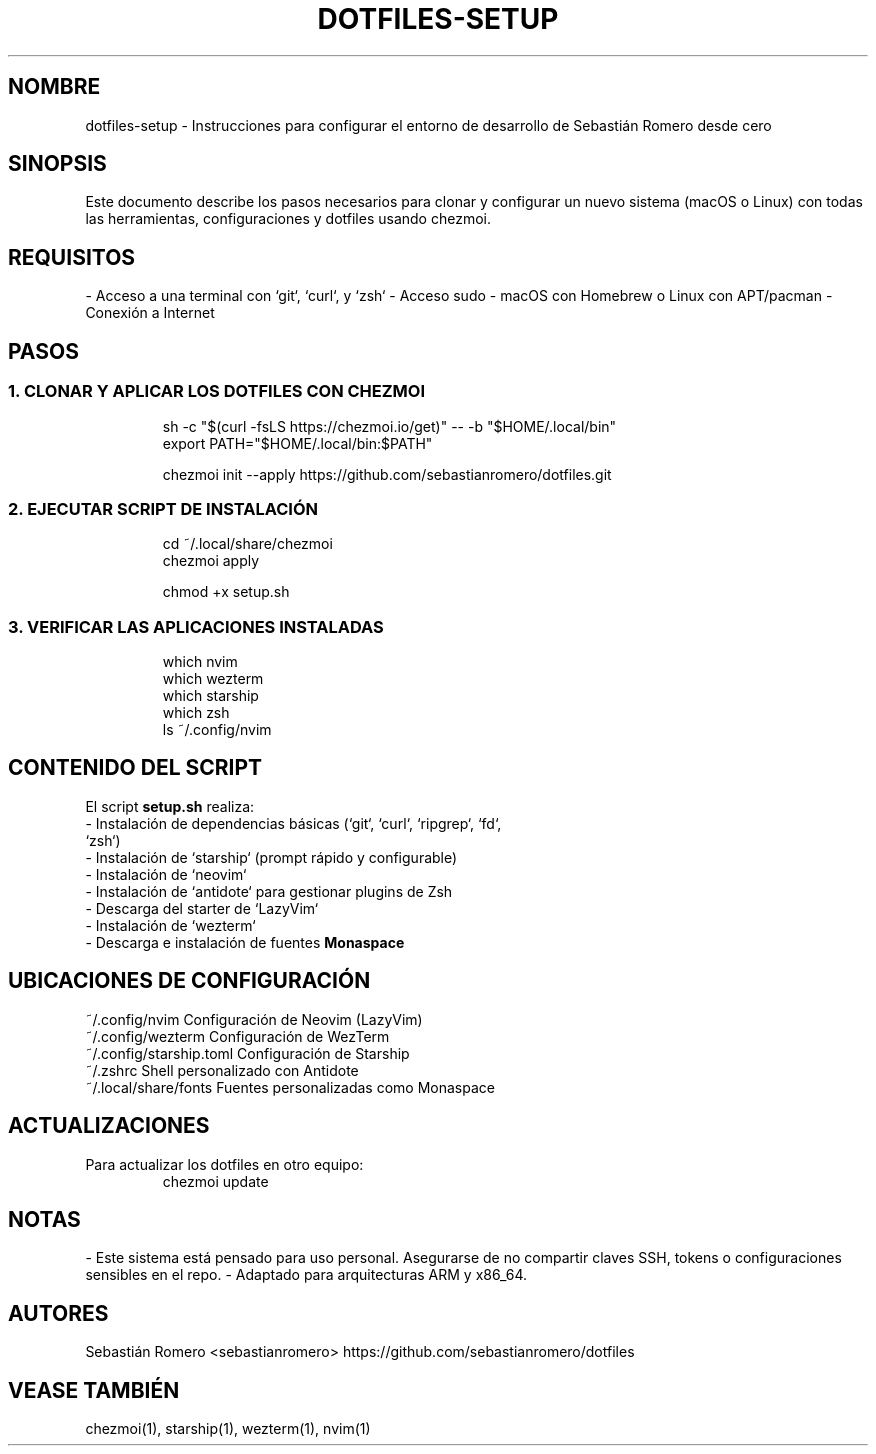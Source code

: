 .TH DOTFILES-SETUP 7 "Agosto 2025" "Sebastián Romero" "Manual del sistema personalizado"

.SH NOMBRE
dotfiles-setup \- Instrucciones para configurar el entorno de desarrollo de Sebastián Romero desde cero

.SH SINOPSIS
Este documento describe los pasos necesarios para clonar y configurar un nuevo sistema (macOS o Linux) con todas las herramientas, configuraciones y dotfiles usando chezmoi.

.SH REQUISITOS
.PP
- Acceso a una terminal con `git`, `curl`, y `zsh`
- Acceso sudo
- macOS con Homebrew o Linux con APT/pacman
- Conexión a Internet

.SH PASOS

.SS 1. CLONAR Y APLICAR LOS DOTFILES CON CHEZMOI
.RS
.nf
sh -c "$(curl -fsLS https://chezmoi.io/get)" -- -b "$HOME/.local/bin"
export PATH="$HOME/.local/bin:$PATH"

chezmoi init --apply https://github.com/sebastianromero/dotfiles.git
.fi
.RE

.SS 2. EJECUTAR SCRIPT DE INSTALACIÓN
.RS
.nf
cd ~/.local/share/chezmoi
chezmoi apply

chmod +x setup.sh
./setup.sh
.fi
.RE

.SS 3. VERIFICAR LAS APLICACIONES INSTALADAS
.RS
.nf
which nvim
which wezterm
which starship
which zsh
ls ~/.config/nvim
.fi
.RE

.SH CONTENIDO DEL SCRIPT
El script \fBsetup.sh\fR realiza:

.TP
\- Instalación de dependencias básicas (`git`, `curl`, `ripgrep`, `fd`, `zsh`)
.TP
\- Instalación de `starship` (prompt rápido y configurable)
.TP
\- Instalación de `neovim`
.TP
\- Instalación de `antidote` para gestionar plugins de Zsh
.TP
\- Descarga del starter de `LazyVim`
.TP
\- Instalación de `wezterm`
.TP
\- Descarga e instalación de fuentes \fBMonaspace\fR

.SH UBICACIONES DE CONFIGURACIÓN
.TP
~/.config/nvim           Configuración de Neovim (LazyVim)
.TP
~/.config/wezterm        Configuración de WezTerm
.TP
~/.config/starship.toml  Configuración de Starship
.TP
~/.zshrc                 Shell personalizado con Antidote
.TP
~/.local/share/fonts     Fuentes personalizadas como Monaspace

.SH ACTUALIZACIONES
Para actualizar los dotfiles en otro equipo:
.RS
.nf
chezmoi update
.fi
.RE

.SH NOTAS
- Este sistema está pensado para uso personal. Asegurarse de no compartir claves SSH, tokens o configuraciones sensibles en el repo.
- Adaptado para arquitecturas ARM y x86_64.

.SH AUTORES
Sebastián Romero <sebastianromero>
https://github.com/sebastianromero/dotfiles

.SH VEASE TAMBIÉN
chezmoi(1), starship(1), wezterm(1), nvim(1)